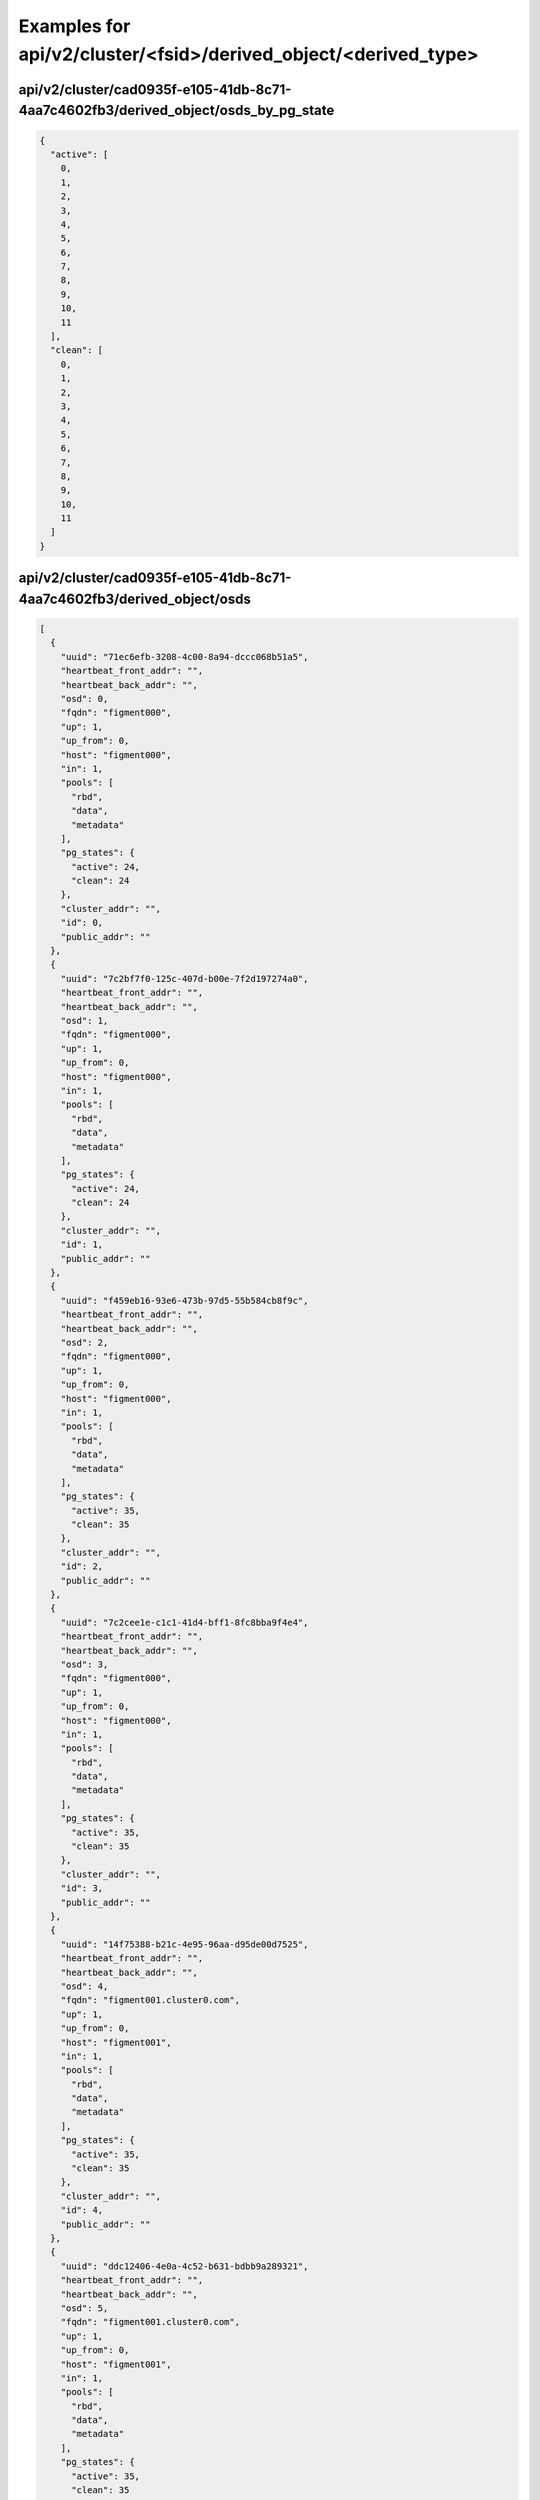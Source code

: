 Examples for api/v2/cluster/<fsid>/derived_object/<derived_type>
================================================================

api/v2/cluster/cad0935f-e105-41db-8c71-4aa7c4602fb3/derived_object/osds_by_pg_state
-----------------------------------------------------------------------------------

.. code-block:: json

   {
     "active": [
       0, 
       1, 
       2, 
       3, 
       4, 
       5, 
       6, 
       7, 
       8, 
       9, 
       10, 
       11
     ], 
     "clean": [
       0, 
       1, 
       2, 
       3, 
       4, 
       5, 
       6, 
       7, 
       8, 
       9, 
       10, 
       11
     ]
   }

api/v2/cluster/cad0935f-e105-41db-8c71-4aa7c4602fb3/derived_object/osds
-----------------------------------------------------------------------

.. code-block:: json

   [
     {
       "uuid": "71ec6efb-3208-4c00-8a94-dccc068b51a5", 
       "heartbeat_front_addr": "", 
       "heartbeat_back_addr": "", 
       "osd": 0, 
       "fqdn": "figment000", 
       "up": 1, 
       "up_from": 0, 
       "host": "figment000", 
       "in": 1, 
       "pools": [
         "rbd", 
         "data", 
         "metadata"
       ], 
       "pg_states": {
         "active": 24, 
         "clean": 24
       }, 
       "cluster_addr": "", 
       "id": 0, 
       "public_addr": ""
     }, 
     {
       "uuid": "7c2bf7f0-125c-407d-b00e-7f2d197274a0", 
       "heartbeat_front_addr": "", 
       "heartbeat_back_addr": "", 
       "osd": 1, 
       "fqdn": "figment000", 
       "up": 1, 
       "up_from": 0, 
       "host": "figment000", 
       "in": 1, 
       "pools": [
         "rbd", 
         "data", 
         "metadata"
       ], 
       "pg_states": {
         "active": 24, 
         "clean": 24
       }, 
       "cluster_addr": "", 
       "id": 1, 
       "public_addr": ""
     }, 
     {
       "uuid": "f459eb16-93e6-473b-97d5-55b584cb8f9c", 
       "heartbeat_front_addr": "", 
       "heartbeat_back_addr": "", 
       "osd": 2, 
       "fqdn": "figment000", 
       "up": 1, 
       "up_from": 0, 
       "host": "figment000", 
       "in": 1, 
       "pools": [
         "rbd", 
         "data", 
         "metadata"
       ], 
       "pg_states": {
         "active": 35, 
         "clean": 35
       }, 
       "cluster_addr": "", 
       "id": 2, 
       "public_addr": ""
     }, 
     {
       "uuid": "7c2cee1e-c1c1-41d4-bff1-8fc8bba9f4e4", 
       "heartbeat_front_addr": "", 
       "heartbeat_back_addr": "", 
       "osd": 3, 
       "fqdn": "figment000", 
       "up": 1, 
       "up_from": 0, 
       "host": "figment000", 
       "in": 1, 
       "pools": [
         "rbd", 
         "data", 
         "metadata"
       ], 
       "pg_states": {
         "active": 35, 
         "clean": 35
       }, 
       "cluster_addr": "", 
       "id": 3, 
       "public_addr": ""
     }, 
     {
       "uuid": "14f75388-b21c-4e95-96aa-d95de00d7525", 
       "heartbeat_front_addr": "", 
       "heartbeat_back_addr": "", 
       "osd": 4, 
       "fqdn": "figment001.cluster0.com", 
       "up": 1, 
       "up_from": 0, 
       "host": "figment001", 
       "in": 1, 
       "pools": [
         "rbd", 
         "data", 
         "metadata"
       ], 
       "pg_states": {
         "active": 35, 
         "clean": 35
       }, 
       "cluster_addr": "", 
       "id": 4, 
       "public_addr": ""
     }, 
     {
       "uuid": "ddc12406-4e0a-4c52-b631-bdbb9a289321", 
       "heartbeat_front_addr": "", 
       "heartbeat_back_addr": "", 
       "osd": 5, 
       "fqdn": "figment001.cluster0.com", 
       "up": 1, 
       "up_from": 0, 
       "host": "figment001", 
       "in": 1, 
       "pools": [
         "rbd", 
         "data", 
         "metadata"
       ], 
       "pg_states": {
         "active": 35, 
         "clean": 35
       }, 
       "cluster_addr": "", 
       "id": 5, 
       "public_addr": ""
     }, 
     {
       "uuid": "5a7082be-e52a-406e-a718-d3a347ff8c7b", 
       "heartbeat_front_addr": "", 
       "heartbeat_back_addr": "", 
       "osd": 6, 
       "fqdn": "figment001.cluster0.com", 
       "up": 1, 
       "up_from": 0, 
       "host": "figment001", 
       "in": 1, 
       "pools": [
         "rbd", 
         "data", 
         "metadata"
       ], 
       "pg_states": {
         "active": 33, 
         "clean": 33
       }, 
       "cluster_addr": "", 
       "id": 6, 
       "public_addr": ""
     }, 
     {
       "uuid": "e6aea034-934b-4e4d-900c-a5d2e6f89214", 
       "heartbeat_front_addr": "", 
       "heartbeat_back_addr": "", 
       "osd": 7, 
       "fqdn": "figment001.cluster0.com", 
       "up": 1, 
       "up_from": 0, 
       "host": "figment001", 
       "in": 1, 
       "pools": [
         "rbd", 
         "data", 
         "metadata"
       ], 
       "pg_states": {
         "active": 33, 
         "clean": 33
       }, 
       "cluster_addr": "", 
       "id": 7, 
       "public_addr": ""
     }, 
     {
       "uuid": "93d86b22-8e99-41e5-92a5-f85d983c2918", 
       "heartbeat_front_addr": "", 
       "heartbeat_back_addr": "", 
       "osd": 8, 
       "fqdn": "figment002.cluster0.com", 
       "up": 1, 
       "up_from": 0, 
       "host": "figment002", 
       "in": 1, 
       "pools": [
         "rbd", 
         "data", 
         "metadata"
       ], 
       "pg_states": {
         "active": 37, 
         "clean": 37
       }, 
       "cluster_addr": "", 
       "id": 8, 
       "public_addr": ""
     }, 
     {
       "uuid": "46df62ad-6fda-4a07-b4a7-80310468e1b1", 
       "heartbeat_front_addr": "", 
       "heartbeat_back_addr": "", 
       "osd": 9, 
       "fqdn": "figment002.cluster0.com", 
       "up": 1, 
       "up_from": 0, 
       "host": "figment002", 
       "in": 1, 
       "pools": [
         "rbd", 
         "data", 
         "metadata"
       ], 
       "pg_states": {
         "active": 37, 
         "clean": 37
       }, 
       "cluster_addr": "", 
       "id": 9, 
       "public_addr": ""
     }, 
     {
       "uuid": "2d7eb7b5-91d3-40aa-8068-67417ee93542", 
       "heartbeat_front_addr": "", 
       "heartbeat_back_addr": "", 
       "osd": 10, 
       "fqdn": "figment002.cluster0.com", 
       "up": 1, 
       "up_from": 0, 
       "host": "figment002", 
       "in": 1, 
       "pools": [
         "rbd", 
         "data", 
         "metadata"
       ], 
       "pg_states": {
         "active": 28, 
         "clean": 28
       }, 
       "cluster_addr": "", 
       "id": 10, 
       "public_addr": ""
     }, 
     {
       "uuid": "22599ab7-505b-4ae2-8da0-2b1bfdb8ca8b", 
       "heartbeat_front_addr": "", 
       "heartbeat_back_addr": "", 
       "osd": 11, 
       "fqdn": "figment002.cluster0.com", 
       "up": 1, 
       "up_from": 0, 
       "host": "figment002", 
       "in": 1, 
       "pools": [
         "rbd", 
         "data", 
         "metadata"
       ], 
       "pg_states": {
         "active": 28, 
         "clean": 28
       }, 
       "cluster_addr": "", 
       "id": 11, 
       "public_addr": ""
     }
   ]

api/v2/cluster/cad0935f-e105-41db-8c71-4aa7c4602fb3/derived_object/pgs
----------------------------------------------------------------------

.. code-block:: json

   [
     {
       "acting": [
         2, 
         3
       ], 
       "pgid": "0.0", 
       "up": [
         2, 
         3
       ], 
       "state": [
         "active", 
         "clean"
       ]
     }, 
     {
       "acting": [
         9, 
         8
       ], 
       "pgid": "0.1", 
       "up": [
         9, 
         8
       ], 
       "state": [
         "active", 
         "clean"
       ]
     }, 
     {
       "acting": [
         8, 
         9
       ], 
       "pgid": "0.2", 
       "up": [
         8, 
         9
       ], 
       "state": [
         "active", 
         "clean"
       ]
     }, 
     {
       "acting": [
         3, 
         2
       ], 
       "pgid": "0.3", 
       "up": [
         3, 
         2
       ], 
       "state": [
         "active", 
         "clean"
       ]
     }, 
     {
       "acting": [
         6, 
         7
       ], 
       "pgid": "0.4", 
       "up": [
         6, 
         7
       ], 
       "state": [
         "active", 
         "clean"
       ]
     }, 
     {
       "acting": [
         5, 
         4
       ], 
       "pgid": "0.5", 
       "up": [
         5, 
         4
       ], 
       "state": [
         "active", 
         "clean"
       ]
     }, 
     {
       "acting": [
         8, 
         9
       ], 
       "pgid": "0.6", 
       "up": [
         8, 
         9
       ], 
       "state": [
         "active", 
         "clean"
       ]
     }, 
     {
       "acting": [
         3, 
         2
       ], 
       "pgid": "0.7", 
       "up": [
         3, 
         2
       ], 
       "state": [
         "active", 
         "clean"
       ]
     }, 
     {
       "acting": [
         2, 
         3
       ], 
       "pgid": "0.8", 
       "up": [
         2, 
         3
       ], 
       "state": [
         "active", 
         "clean"
       ]
     }, 
     {
       "acting": [
         5, 
         4
       ], 
       "pgid": "0.9", 
       "up": [
         5, 
         4
       ], 
       "state": [
         "active", 
         "clean"
       ]
     }, 
     {
       "acting": [
         2, 
         3
       ], 
       "pgid": "0.10", 
       "up": [
         2, 
         3
       ], 
       "state": [
         "active", 
         "clean"
       ]
     }, 
     {
       "acting": [
         9, 
         8
       ], 
       "pgid": "0.11", 
       "up": [
         9, 
         8
       ], 
       "state": [
         "active", 
         "clean"
       ]
     }, 
     {
       "acting": [
         4, 
         5
       ], 
       "pgid": "0.12", 
       "up": [
         4, 
         5
       ], 
       "state": [
         "active", 
         "clean"
       ]
     }, 
     {
       "acting": [
         3, 
         2
       ], 
       "pgid": "0.13", 
       "up": [
         3, 
         2
       ], 
       "state": [
         "active", 
         "clean"
       ]
     }, 
     {
       "acting": [
         10, 
         11
       ], 
       "pgid": "0.14", 
       "up": [
         10, 
         11
       ], 
       "state": [
         "active", 
         "clean"
       ]
     }, 
     {
       "acting": [
         5, 
         4
       ], 
       "pgid": "0.15", 
       "up": [
         5, 
         4
       ], 
       "state": [
         "active", 
         "clean"
       ]
     }, 
     {
       "acting": [
         0, 
         1
       ], 
       "pgid": "0.16", 
       "up": [
         0, 
         1
       ], 
       "state": [
         "active", 
         "clean"
       ]
     }, 
     {
       "acting": [
         3, 
         2
       ], 
       "pgid": "0.17", 
       "up": [
         3, 
         2
       ], 
       "state": [
         "active", 
         "clean"
       ]
     }, 
     {
       "acting": [
         10, 
         11
       ], 
       "pgid": "0.18", 
       "up": [
         10, 
         11
       ], 
       "state": [
         "active", 
         "clean"
       ]
     }, 
     {
       "acting": [
         5, 
         4
       ], 
       "pgid": "0.19", 
       "up": [
         5, 
         4
       ], 
       "state": [
         "active", 
         "clean"
       ]
     }, 
     {
       "acting": [
         9, 
         8
       ], 
       "pgid": "0.20", 
       "up": [
         9, 
         8
       ], 
       "state": [
         "active", 
         "clean"
       ]
     }, 
     {
       "acting": [
         2, 
         3
       ], 
       "pgid": "0.21", 
       "up": [
         2, 
         3
       ], 
       "state": [
         "active", 
         "clean"
       ]
     }, 
     {
       "acting": [
         3, 
         2
       ], 
       "pgid": "0.22", 
       "up": [
         3, 
         2
       ], 
       "state": [
         "active", 
         "clean"
       ]
     }, 
     {
       "acting": [
         4, 
         5
       ], 
       "pgid": "0.23", 
       "up": [
         4, 
         5
       ], 
       "state": [
         "active", 
         "clean"
       ]
     }, 
     {
       "acting": [
         5, 
         4
       ], 
       "pgid": "0.24", 
       "up": [
         5, 
         4
       ], 
       "state": [
         "active", 
         "clean"
       ]
     }, 
     {
       "acting": [
         10, 
         11
       ], 
       "pgid": "0.25", 
       "up": [
         10, 
         11
       ], 
       "state": [
         "active", 
         "clean"
       ]
     }, 
     {
       "acting": [
         3, 
         2
       ], 
       "pgid": "0.26", 
       "up": [
         3, 
         2
       ], 
       "state": [
         "active", 
         "clean"
       ]
     }, 
     {
       "acting": [
         0, 
         1
       ], 
       "pgid": "0.27", 
       "up": [
         0, 
         1
       ], 
       "state": [
         "active", 
         "clean"
       ]
     }, 
     {
       "acting": [
         9, 
         8
       ], 
       "pgid": "0.28", 
       "up": [
         9, 
         8
       ], 
       "state": [
         "active", 
         "clean"
       ]
     }, 
     {
       "acting": [
         2, 
         3
       ], 
       "pgid": "0.29", 
       "up": [
         2, 
         3
       ], 
       "state": [
         "active", 
         "clean"
       ]
     }, 
     {
       "acting": [
         8, 
         9
       ], 
       "pgid": "0.30", 
       "up": [
         8, 
         9
       ], 
       "state": [
         "active", 
         "clean"
       ]
     }, 
     {
       "acting": [
         7, 
         6
       ], 
       "pgid": "0.31", 
       "up": [
         7, 
         6
       ], 
       "state": [
         "active", 
         "clean"
       ]
     }, 
     {
       "acting": [
         6, 
         7
       ], 
       "pgid": "0.32", 
       "up": [
         6, 
         7
       ], 
       "state": [
         "active", 
         "clean"
       ]
     }, 
     {
       "acting": [
         1, 
         0
       ], 
       "pgid": "0.33", 
       "up": [
         1, 
         0
       ], 
       "state": [
         "active", 
         "clean"
       ]
     }, 
     {
       "acting": [
         4, 
         5
       ], 
       "pgid": "0.34", 
       "up": [
         4, 
         5
       ], 
       "state": [
         "active", 
         "clean"
       ]
     }, 
     {
       "acting": [
         7, 
         6
       ], 
       "pgid": "0.35", 
       "up": [
         7, 
         6
       ], 
       "state": [
         "active", 
         "clean"
       ]
     }, 
     {
       "acting": [
         2, 
         3
       ], 
       "pgid": "0.36", 
       "up": [
         2, 
         3
       ], 
       "state": [
         "active", 
         "clean"
       ]
     }, 
     {
       "acting": [
         9, 
         8
       ], 
       "pgid": "0.37", 
       "up": [
         9, 
         8
       ], 
       "state": [
         "active", 
         "clean"
       ]
     }, 
     {
       "acting": [
         8, 
         9
       ], 
       "pgid": "0.38", 
       "up": [
         8, 
         9
       ], 
       "state": [
         "active", 
         "clean"
       ]
     }, 
     {
       "acting": [
         7, 
         6
       ], 
       "pgid": "0.39", 
       "up": [
         7, 
         6
       ], 
       "state": [
         "active", 
         "clean"
       ]
     }, 
     {
       "acting": [
         11, 
         10
       ], 
       "pgid": "0.40", 
       "up": [
         11, 
         10
       ], 
       "state": [
         "active", 
         "clean"
       ]
     }, 
     {
       "acting": [
         4, 
         5
       ], 
       "pgid": "0.41", 
       "up": [
         4, 
         5
       ], 
       "state": [
         "active", 
         "clean"
       ]
     }, 
     {
       "acting": [
         5, 
         4
       ], 
       "pgid": "0.42", 
       "up": [
         5, 
         4
       ], 
       "state": [
         "active", 
         "clean"
       ]
     }, 
     {
       "acting": [
         10, 
         11
       ], 
       "pgid": "0.43", 
       "up": [
         10, 
         11
       ], 
       "state": [
         "active", 
         "clean"
       ]
     }, 
     {
       "acting": [
         3, 
         2
       ], 
       "pgid": "0.44", 
       "up": [
         3, 
         2
       ], 
       "state": [
         "active", 
         "clean"
       ]
     }, 
     {
       "acting": [
         0, 
         1
       ], 
       "pgid": "0.45", 
       "up": [
         0, 
         1
       ], 
       "state": [
         "active", 
         "clean"
       ]
     }, 
     {
       "acting": [
         5, 
         4
       ], 
       "pgid": "0.46", 
       "up": [
         5, 
         4
       ], 
       "state": [
         "active", 
         "clean"
       ]
     }, 
     {
       "acting": [
         10, 
         11
       ], 
       "pgid": "0.47", 
       "up": [
         10, 
         11
       ], 
       "state": [
         "active", 
         "clean"
       ]
     }, 
     {
       "acting": [
         3, 
         2
       ], 
       "pgid": "0.48", 
       "up": [
         3, 
         2
       ], 
       "state": [
         "active", 
         "clean"
       ]
     }, 
     {
       "acting": [
         4, 
         5
       ], 
       "pgid": "0.49", 
       "up": [
         4, 
         5
       ], 
       "state": [
         "active", 
         "clean"
       ]
     }, 
     {
       "acting": [
         2, 
         3
       ], 
       "pgid": "0.50", 
       "up": [
         2, 
         3
       ], 
       "state": [
         "active", 
         "clean"
       ]
     }, 
     {
       "acting": [
         9, 
         8
       ], 
       "pgid": "0.51", 
       "up": [
         9, 
         8
       ], 
       "state": [
         "active", 
         "clean"
       ]
     }, 
     {
       "acting": [
         4, 
         5
       ], 
       "pgid": "0.52", 
       "up": [
         4, 
         5
       ], 
       "state": [
         "active", 
         "clean"
       ]
     }, 
     {
       "acting": [
         7, 
         6
       ], 
       "pgid": "0.53", 
       "up": [
         7, 
         6
       ], 
       "state": [
         "active", 
         "clean"
       ]
     }, 
     {
       "acting": [
         2, 
         3
       ], 
       "pgid": "0.54", 
       "up": [
         2, 
         3
       ], 
       "state": [
         "active", 
         "clean"
       ]
     }, 
     {
       "acting": [
         9, 
         8
       ], 
       "pgid": "0.55", 
       "up": [
         9, 
         8
       ], 
       "state": [
         "active", 
         "clean"
       ]
     }, 
     {
       "acting": [
         8, 
         9
       ], 
       "pgid": "0.56", 
       "up": [
         8, 
         9
       ], 
       "state": [
         "active", 
         "clean"
       ]
     }, 
     {
       "acting": [
         3, 
         2
       ], 
       "pgid": "0.57", 
       "up": [
         3, 
         2
       ], 
       "state": [
         "active", 
         "clean"
       ]
     }, 
     {
       "acting": [
         2, 
         3
       ], 
       "pgid": "0.58", 
       "up": [
         2, 
         3
       ], 
       "state": [
         "active", 
         "clean"
       ]
     }, 
     {
       "acting": [
         9, 
         8
       ], 
       "pgid": "0.59", 
       "up": [
         9, 
         8
       ], 
       "state": [
         "active", 
         "clean"
       ]
     }, 
     {
       "acting": [
         9, 
         8
       ], 
       "pgid": "0.60", 
       "up": [
         9, 
         8
       ], 
       "state": [
         "active", 
         "clean"
       ]
     }, 
     {
       "acting": [
         2, 
         3
       ], 
       "pgid": "0.61", 
       "up": [
         2, 
         3
       ], 
       "state": [
         "active", 
         "clean"
       ]
     }, 
     {
       "acting": [
         7, 
         6
       ], 
       "pgid": "0.62", 
       "up": [
         7, 
         6
       ], 
       "state": [
         "active", 
         "clean"
       ]
     }, 
     {
       "acting": [
         4, 
         5
       ], 
       "pgid": "0.63", 
       "up": [
         4, 
         5
       ], 
       "state": [
         "active", 
         "clean"
       ]
     }, 
     {
       "acting": [
         9, 
         8
       ], 
       "pgid": "1.0", 
       "up": [
         9, 
         8
       ], 
       "state": [
         "active", 
         "clean"
       ]
     }, 
     {
       "acting": [
         10, 
         11
       ], 
       "pgid": "1.1", 
       "up": [
         10, 
         11
       ], 
       "state": [
         "active", 
         "clean"
       ]
     }, 
     {
       "acting": [
         3, 
         2
       ], 
       "pgid": "1.2", 
       "up": [
         3, 
         2
       ], 
       "state": [
         "active", 
         "clean"
       ]
     }, 
     {
       "acting": [
         8, 
         9
       ], 
       "pgid": "1.3", 
       "up": [
         8, 
         9
       ], 
       "state": [
         "active", 
         "clean"
       ]
     }, 
     {
       "acting": [
         9, 
         8
       ], 
       "pgid": "1.4", 
       "up": [
         9, 
         8
       ], 
       "state": [
         "active", 
         "clean"
       ]
     }, 
     {
       "acting": [
         6, 
         7
       ], 
       "pgid": "1.5", 
       "up": [
         6, 
         7
       ], 
       "state": [
         "active", 
         "clean"
       ]
     }, 
     {
       "acting": [
         7, 
         6
       ], 
       "pgid": "1.6", 
       "up": [
         7, 
         6
       ], 
       "state": [
         "active", 
         "clean"
       ]
     }, 
     {
       "acting": [
         0, 
         1
       ], 
       "pgid": "1.7", 
       "up": [
         0, 
         1
       ], 
       "state": [
         "active", 
         "clean"
       ]
     }, 
     {
       "acting": [
         9, 
         8
       ], 
       "pgid": "1.8", 
       "up": [
         9, 
         8
       ], 
       "state": [
         "active", 
         "clean"
       ]
     }, 
     {
       "acting": [
         10, 
         11
       ], 
       "pgid": "1.9", 
       "up": [
         10, 
         11
       ], 
       "state": [
         "active", 
         "clean"
       ]
     }, 
     {
       "acting": [
         7, 
         6
       ], 
       "pgid": "1.10", 
       "up": [
         7, 
         6
       ], 
       "state": [
         "active", 
         "clean"
       ]
     }, 
     {
       "acting": [
         8, 
         9
       ], 
       "pgid": "1.11", 
       "up": [
         8, 
         9
       ], 
       "state": [
         "active", 
         "clean"
       ]
     }, 
     {
       "acting": [
         1, 
         0
       ], 
       "pgid": "1.12", 
       "up": [
         1, 
         0
       ], 
       "state": [
         "active", 
         "clean"
       ]
     }, 
     {
       "acting": [
         6, 
         7
       ], 
       "pgid": "1.13", 
       "up": [
         6, 
         7
       ], 
       "state": [
         "active", 
         "clean"
       ]
     }, 
     {
       "acting": [
         11, 
         10
       ], 
       "pgid": "1.14", 
       "up": [
         11, 
         10
       ], 
       "state": [
         "active", 
         "clean"
       ]
     }, 
     {
       "acting": [
         8, 
         9
       ], 
       "pgid": "1.15", 
       "up": [
         8, 
         9
       ], 
       "state": [
         "active", 
         "clean"
       ]
     }, 
     {
       "acting": [
         9, 
         8
       ], 
       "pgid": "1.16", 
       "up": [
         9, 
         8
       ], 
       "state": [
         "active", 
         "clean"
       ]
     }, 
     {
       "acting": [
         2, 
         3
       ], 
       "pgid": "1.17", 
       "up": [
         2, 
         3
       ], 
       "state": [
         "active", 
         "clean"
       ]
     }, 
     {
       "acting": [
         7, 
         6
       ], 
       "pgid": "1.18", 
       "up": [
         7, 
         6
       ], 
       "state": [
         "active", 
         "clean"
       ]
     }, 
     {
       "acting": [
         8, 
         9
       ], 
       "pgid": "1.19", 
       "up": [
         8, 
         9
       ], 
       "state": [
         "active", 
         "clean"
       ]
     }, 
     {
       "acting": [
         4, 
         5
       ], 
       "pgid": "1.20", 
       "up": [
         4, 
         5
       ], 
       "state": [
         "active", 
         "clean"
       ]
     }, 
     {
       "acting": [
         7, 
         6
       ], 
       "pgid": "1.21", 
       "up": [
         7, 
         6
       ], 
       "state": [
         "active", 
         "clean"
       ]
     }, 
     {
       "acting": [
         2, 
         3
       ], 
       "pgid": "1.22", 
       "up": [
         2, 
         3
       ], 
       "state": [
         "active", 
         "clean"
       ]
     }, 
     {
       "acting": [
         9, 
         8
       ], 
       "pgid": "1.23", 
       "up": [
         9, 
         8
       ], 
       "state": [
         "active", 
         "clean"
       ]
     }, 
     {
       "acting": [
         8, 
         9
       ], 
       "pgid": "1.24", 
       "up": [
         8, 
         9
       ], 
       "state": [
         "active", 
         "clean"
       ]
     }, 
     {
       "acting": [
         3, 
         2
       ], 
       "pgid": "1.25", 
       "up": [
         3, 
         2
       ], 
       "state": [
         "active", 
         "clean"
       ]
     }, 
     {
       "acting": [
         2, 
         3
       ], 
       "pgid": "1.26", 
       "up": [
         2, 
         3
       ], 
       "state": [
         "active", 
         "clean"
       ]
     }, 
     {
       "acting": [
         9, 
         8
       ], 
       "pgid": "1.27", 
       "up": [
         9, 
         8
       ], 
       "state": [
         "active", 
         "clean"
       ]
     }, 
     {
       "acting": [
         4, 
         5
       ], 
       "pgid": "1.28", 
       "up": [
         4, 
         5
       ], 
       "state": [
         "active", 
         "clean"
       ]
     }, 
     {
       "acting": [
         7, 
         6
       ], 
       "pgid": "1.29", 
       "up": [
         7, 
         6
       ], 
       "state": [
         "active", 
         "clean"
       ]
     }, 
     {
       "acting": [
         5, 
         4
       ], 
       "pgid": "1.30", 
       "up": [
         5, 
         4
       ], 
       "state": [
         "active", 
         "clean"
       ]
     }, 
     {
       "acting": [
         10, 
         11
       ], 
       "pgid": "1.31", 
       "up": [
         10, 
         11
       ], 
       "state": [
         "active", 
         "clean"
       ]
     }, 
     {
       "acting": [
         3, 
         2
       ], 
       "pgid": "1.32", 
       "up": [
         3, 
         2
       ], 
       "state": [
         "active", 
         "clean"
       ]
     }, 
     {
       "acting": [
         0, 
         1
       ], 
       "pgid": "1.33", 
       "up": [
         0, 
         1
       ], 
       "state": [
         "active", 
         "clean"
       ]
     }, 
     {
       "acting": [
         5, 
         4
       ], 
       "pgid": "1.34", 
       "up": [
         5, 
         4
       ], 
       "state": [
         "active", 
         "clean"
       ]
     }, 
     {
       "acting": [
         10, 
         11
       ], 
       "pgid": "1.35", 
       "up": [
         10, 
         11
       ], 
       "state": [
         "active", 
         "clean"
       ]
     }, 
     {
       "acting": [
         11, 
         10
       ], 
       "pgid": "1.36", 
       "up": [
         11, 
         10
       ], 
       "state": [
         "active", 
         "clean"
       ]
     }, 
     {
       "acting": [
         4, 
         5
       ], 
       "pgid": "1.37", 
       "up": [
         4, 
         5
       ], 
       "state": [
         "active", 
         "clean"
       ]
     }, 
     {
       "acting": [
         1, 
         0
       ], 
       "pgid": "1.38", 
       "up": [
         1, 
         0
       ], 
       "state": [
         "active", 
         "clean"
       ]
     }, 
     {
       "acting": [
         6, 
         7
       ], 
       "pgid": "1.39", 
       "up": [
         6, 
         7
       ], 
       "state": [
         "active", 
         "clean"
       ]
     }, 
     {
       "acting": [
         6, 
         7
       ], 
       "pgid": "1.40", 
       "up": [
         6, 
         7
       ], 
       "state": [
         "active", 
         "clean"
       ]
     }, 
     {
       "acting": [
         1, 
         0
       ], 
       "pgid": "1.41", 
       "up": [
         1, 
         0
       ], 
       "state": [
         "active", 
         "clean"
       ]
     }, 
     {
       "acting": [
         0, 
         1
       ], 
       "pgid": "1.42", 
       "up": [
         0, 
         1
       ], 
       "state": [
         "active", 
         "clean"
       ]
     }, 
     {
       "acting": [
         7, 
         6
       ], 
       "pgid": "1.43", 
       "up": [
         7, 
         6
       ], 
       "state": [
         "active", 
         "clean"
       ]
     }, 
     {
       "acting": [
         6, 
         7
       ], 
       "pgid": "1.44", 
       "up": [
         6, 
         7
       ], 
       "state": [
         "active", 
         "clean"
       ]
     }, 
     {
       "acting": [
         1, 
         0
       ], 
       "pgid": "1.45", 
       "up": [
         1, 
         0
       ], 
       "state": [
         "active", 
         "clean"
       ]
     }, 
     {
       "acting": [
         8, 
         9
       ], 
       "pgid": "1.46", 
       "up": [
         8, 
         9
       ], 
       "state": [
         "active", 
         "clean"
       ]
     }, 
     {
       "acting": [
         11, 
         10
       ], 
       "pgid": "1.47", 
       "up": [
         11, 
         10
       ], 
       "state": [
         "active", 
         "clean"
       ]
     }, 
     {
       "acting": [
         6, 
         7
       ], 
       "pgid": "1.48", 
       "up": [
         6, 
         7
       ], 
       "state": [
         "active", 
         "clean"
       ]
     }, 
     {
       "acting": [
         1, 
         0
       ], 
       "pgid": "1.49", 
       "up": [
         1, 
         0
       ], 
       "state": [
         "active", 
         "clean"
       ]
     }, 
     {
       "acting": [
         7, 
         6
       ], 
       "pgid": "1.50", 
       "up": [
         7, 
         6
       ], 
       "state": [
         "active", 
         "clean"
       ]
     }, 
     {
       "acting": [
         4, 
         5
       ], 
       "pgid": "1.51", 
       "up": [
         4, 
         5
       ], 
       "state": [
         "active", 
         "clean"
       ]
     }, 
     {
       "acting": [
         5, 
         4
       ], 
       "pgid": "1.52", 
       "up": [
         5, 
         4
       ], 
       "state": [
         "active", 
         "clean"
       ]
     }, 
     {
       "acting": [
         10, 
         11
       ], 
       "pgid": "1.53", 
       "up": [
         10, 
         11
       ], 
       "state": [
         "active", 
         "clean"
       ]
     }, 
     {
       "acting": [
         3, 
         2
       ], 
       "pgid": "1.54", 
       "up": [
         3, 
         2
       ], 
       "state": [
         "active", 
         "clean"
       ]
     }, 
     {
       "acting": [
         4, 
         5
       ], 
       "pgid": "1.55", 
       "up": [
         4, 
         5
       ], 
       "state": [
         "active", 
         "clean"
       ]
     }, 
     {
       "acting": [
         9, 
         8
       ], 
       "pgid": "1.56", 
       "up": [
         9, 
         8
       ], 
       "state": [
         "active", 
         "clean"
       ]
     }, 
     {
       "acting": [
         2, 
         3
       ], 
       "pgid": "1.57", 
       "up": [
         2, 
         3
       ], 
       "state": [
         "active", 
         "clean"
       ]
     }, 
     {
       "acting": [
         7, 
         6
       ], 
       "pgid": "1.58", 
       "up": [
         7, 
         6
       ], 
       "state": [
         "active", 
         "clean"
       ]
     }, 
     {
       "acting": [
         4, 
         5
       ], 
       "pgid": "1.59", 
       "up": [
         4, 
         5
       ], 
       "state": [
         "active", 
         "clean"
       ]
     }, 
     {
       "acting": [
         0, 
         1
       ], 
       "pgid": "1.60", 
       "up": [
         0, 
         1
       ], 
       "state": [
         "active", 
         "clean"
       ]
     }, 
     {
       "acting": [
         11, 
         10
       ], 
       "pgid": "1.61", 
       "up": [
         11, 
         10
       ], 
       "state": [
         "active", 
         "clean"
       ]
     }, 
     {
       "acting": [
         10, 
         11
       ], 
       "pgid": "1.62", 
       "up": [
         10, 
         11
       ], 
       "state": [
         "active", 
         "clean"
       ]
     }, 
     {
       "acting": [
         5, 
         4
       ], 
       "pgid": "1.63", 
       "up": [
         5, 
         4
       ], 
       "state": [
         "active", 
         "clean"
       ]
     }, 
     {
       "acting": [
         0, 
         1
       ], 
       "pgid": "2.0", 
       "up": [
         0, 
         1
       ], 
       "state": [
         "active", 
         "clean"
       ]
     }, 
     {
       "acting": [
         7, 
         6
       ], 
       "pgid": "2.1", 
       "up": [
         7, 
         6
       ], 
       "state": [
         "active", 
         "clean"
       ]
     }, 
     {
       "acting": [
         6, 
         7
       ], 
       "pgid": "2.2", 
       "up": [
         6, 
         7
       ], 
       "state": [
         "active", 
         "clean"
       ]
     }, 
     {
       "acting": [
         1, 
         0
       ], 
       "pgid": "2.3", 
       "up": [
         1, 
         0
       ], 
       "state": [
         "active", 
         "clean"
       ]
     }, 
     {
       "acting": [
         0, 
         1
       ], 
       "pgid": "2.4", 
       "up": [
         0, 
         1
       ], 
       "state": [
         "active", 
         "clean"
       ]
     }, 
     {
       "acting": [
         7, 
         6
       ], 
       "pgid": "2.5", 
       "up": [
         7, 
         6
       ], 
       "state": [
         "active", 
         "clean"
       ]
     }, 
     {
       "acting": [
         10, 
         11
       ], 
       "pgid": "2.6", 
       "up": [
         10, 
         11
       ], 
       "state": [
         "active", 
         "clean"
       ]
     }, 
     {
       "acting": [
         9, 
         8
       ], 
       "pgid": "2.7", 
       "up": [
         9, 
         8
       ], 
       "state": [
         "active", 
         "clean"
       ]
     }, 
     {
       "acting": [
         4, 
         5
       ], 
       "pgid": "2.8", 
       "up": [
         4, 
         5
       ], 
       "state": [
         "active", 
         "clean"
       ]
     }, 
     {
       "acting": [
         11, 
         10
       ], 
       "pgid": "2.9", 
       "up": [
         11, 
         10
       ], 
       "state": [
         "active", 
         "clean"
       ]
     }, 
     {
       "acting": [
         8, 
         9
       ], 
       "pgid": "2.10", 
       "up": [
         8, 
         9
       ], 
       "state": [
         "active", 
         "clean"
       ]
     }, 
     {
       "acting": [
         3, 
         2
       ], 
       "pgid": "2.11", 
       "up": [
         3, 
         2
       ], 
       "state": [
         "active", 
         "clean"
       ]
     }, 
     {
       "acting": [
         2, 
         3
       ], 
       "pgid": "2.12", 
       "up": [
         2, 
         3
       ], 
       "state": [
         "active", 
         "clean"
       ]
     }, 
     {
       "acting": [
         9, 
         8
       ], 
       "pgid": "2.13", 
       "up": [
         9, 
         8
       ], 
       "state": [
         "active", 
         "clean"
       ]
     }, 
     {
       "acting": [
         4, 
         5
       ], 
       "pgid": "2.14", 
       "up": [
         4, 
         5
       ], 
       "state": [
         "active", 
         "clean"
       ]
     }, 
     {
       "acting": [
         7, 
         6
       ], 
       "pgid": "2.15", 
       "up": [
         7, 
         6
       ], 
       "state": [
         "active", 
         "clean"
       ]
     }, 
     {
       "acting": [
         2, 
         3
       ], 
       "pgid": "2.16", 
       "up": [
         2, 
         3
       ], 
       "state": [
         "active", 
         "clean"
       ]
     }, 
     {
       "acting": [
         9, 
         8
       ], 
       "pgid": "2.17", 
       "up": [
         9, 
         8
       ], 
       "state": [
         "active", 
         "clean"
       ]
     }, 
     {
       "acting": [
         4, 
         5
       ], 
       "pgid": "2.18", 
       "up": [
         4, 
         5
       ], 
       "state": [
         "active", 
         "clean"
       ]
     }, 
     {
       "acting": [
         3, 
         2
       ], 
       "pgid": "2.19", 
       "up": [
         3, 
         2
       ], 
       "state": [
         "active", 
         "clean"
       ]
     }, 
     {
       "acting": [
         11, 
         10
       ], 
       "pgid": "2.20", 
       "up": [
         11, 
         10
       ], 
       "state": [
         "active", 
         "clean"
       ]
     }, 
     {
       "acting": [
         8, 
         9
       ], 
       "pgid": "2.21", 
       "up": [
         8, 
         9
       ], 
       "state": [
         "active", 
         "clean"
       ]
     }, 
     {
       "acting": [
         1, 
         0
       ], 
       "pgid": "2.22", 
       "up": [
         1, 
         0
       ], 
       "state": [
         "active", 
         "clean"
       ]
     }, 
     {
       "acting": [
         6, 
         7
       ], 
       "pgid": "2.23", 
       "up": [
         6, 
         7
       ], 
       "state": [
         "active", 
         "clean"
       ]
     }, 
     {
       "acting": [
         7, 
         6
       ], 
       "pgid": "2.24", 
       "up": [
         7, 
         6
       ], 
       "state": [
         "active", 
         "clean"
       ]
     }, 
     {
       "acting": [
         0, 
         1
       ], 
       "pgid": "2.25", 
       "up": [
         0, 
         1
       ], 
       "state": [
         "active", 
         "clean"
       ]
     }, 
     {
       "acting": [
         1, 
         0
       ], 
       "pgid": "2.26", 
       "up": [
         1, 
         0
       ], 
       "state": [
         "active", 
         "clean"
       ]
     }, 
     {
       "acting": [
         6, 
         7
       ], 
       "pgid": "2.27", 
       "up": [
         6, 
         7
       ], 
       "state": [
         "active", 
         "clean"
       ]
     }, 
     {
       "acting": [
         11, 
         10
       ], 
       "pgid": "2.28", 
       "up": [
         11, 
         10
       ], 
       "state": [
         "active", 
         "clean"
       ]
     }, 
     {
       "acting": [
         8, 
         9
       ], 
       "pgid": "2.29", 
       "up": [
         8, 
         9
       ], 
       "state": [
         "active", 
         "clean"
       ]
     }, 
     {
       "acting": [
         10, 
         11
       ], 
       "pgid": "2.30", 
       "up": [
         10, 
         11
       ], 
       "state": [
         "active", 
         "clean"
       ]
     }, 
     {
       "acting": [
         5, 
         4
       ], 
       "pgid": "2.31", 
       "up": [
         5, 
         4
       ], 
       "state": [
         "active", 
         "clean"
       ]
     }, 
     {
       "acting": [
         0, 
         1
       ], 
       "pgid": "2.32", 
       "up": [
         0, 
         1
       ], 
       "state": [
         "active", 
         "clean"
       ]
     }, 
     {
       "acting": [
         11, 
         10
       ], 
       "pgid": "2.33", 
       "up": [
         11, 
         10
       ], 
       "state": [
         "active", 
         "clean"
       ]
     }, 
     {
       "acting": [
         6, 
         7
       ], 
       "pgid": "2.34", 
       "up": [
         6, 
         7
       ], 
       "state": [
         "active", 
         "clean"
       ]
     }, 
     {
       "acting": [
         1, 
         0
       ], 
       "pgid": "2.35", 
       "up": [
         1, 
         0
       ], 
       "state": [
         "active", 
         "clean"
       ]
     }, 
     {
       "acting": [
         0, 
         1
       ], 
       "pgid": "2.36", 
       "up": [
         0, 
         1
       ], 
       "state": [
         "active", 
         "clean"
       ]
     }, 
     {
       "acting": [
         3, 
         2
       ], 
       "pgid": "2.37", 
       "up": [
         3, 
         2
       ], 
       "state": [
         "active", 
         "clean"
       ]
     }, 
     {
       "acting": [
         10, 
         11
       ], 
       "pgid": "2.38", 
       "up": [
         10, 
         11
       ], 
       "state": [
         "active", 
         "clean"
       ]
     }, 
     {
       "acting": [
         5, 
         4
       ], 
       "pgid": "2.39", 
       "up": [
         5, 
         4
       ], 
       "state": [
         "active", 
         "clean"
       ]
     }, 
     {
       "acting": [
         5, 
         4
       ], 
       "pgid": "2.40", 
       "up": [
         5, 
         4
       ], 
       "state": [
         "active", 
         "clean"
       ]
     }, 
     {
       "acting": [
         10, 
         11
       ], 
       "pgid": "2.41", 
       "up": [
         10, 
         11
       ], 
       "state": [
         "active", 
         "clean"
       ]
     }, 
     {
       "acting": [
         7, 
         6
       ], 
       "pgid": "2.42", 
       "up": [
         7, 
         6
       ], 
       "state": [
         "active", 
         "clean"
       ]
     }, 
     {
       "acting": [
         4, 
         5
       ], 
       "pgid": "2.43", 
       "up": [
         4, 
         5
       ], 
       "state": [
         "active", 
         "clean"
       ]
     }, 
     {
       "acting": [
         9, 
         8
       ], 
       "pgid": "2.44", 
       "up": [
         9, 
         8
       ], 
       "state": [
         "active", 
         "clean"
       ]
     }, 
     {
       "acting": [
         2, 
         3
       ], 
       "pgid": "2.45", 
       "up": [
         2, 
         3
       ], 
       "state": [
         "active", 
         "clean"
       ]
     }, 
     {
       "acting": [
         3, 
         2
       ], 
       "pgid": "2.46", 
       "up": [
         3, 
         2
       ], 
       "state": [
         "active", 
         "clean"
       ]
     }, 
     {
       "acting": [
         4, 
         5
       ], 
       "pgid": "2.47", 
       "up": [
         4, 
         5
       ], 
       "state": [
         "active", 
         "clean"
       ]
     }, 
     {
       "acting": [
         5, 
         4
       ], 
       "pgid": "2.48", 
       "up": [
         5, 
         4
       ], 
       "state": [
         "active", 
         "clean"
       ]
     }, 
     {
       "acting": [
         10, 
         11
       ], 
       "pgid": "2.49", 
       "up": [
         10, 
         11
       ], 
       "state": [
         "active", 
         "clean"
       ]
     }, 
     {
       "acting": [
         8, 
         9
       ], 
       "pgid": "2.50", 
       "up": [
         8, 
         9
       ], 
       "state": [
         "active", 
         "clean"
       ]
     }, 
     {
       "acting": [
         11, 
         10
       ], 
       "pgid": "2.51", 
       "up": [
         11, 
         10
       ], 
       "state": [
         "active", 
         "clean"
       ]
     }, 
     {
       "acting": [
         2, 
         3
       ], 
       "pgid": "2.52", 
       "up": [
         2, 
         3
       ], 
       "state": [
         "active", 
         "clean"
       ]
     }, 
     {
       "acting": [
         9, 
         8
       ], 
       "pgid": "2.53", 
       "up": [
         9, 
         8
       ], 
       "state": [
         "active", 
         "clean"
       ]
     }, 
     {
       "acting": [
         8, 
         9
       ], 
       "pgid": "2.54", 
       "up": [
         8, 
         9
       ], 
       "state": [
         "active", 
         "clean"
       ]
     }, 
     {
       "acting": [
         7, 
         6
       ], 
       "pgid": "2.55", 
       "up": [
         7, 
         6
       ], 
       "state": [
         "active", 
         "clean"
       ]
     }, 
     {
       "acting": [
         6, 
         7
       ], 
       "pgid": "2.56", 
       "up": [
         6, 
         7
       ], 
       "state": [
         "active", 
         "clean"
       ]
     }, 
     {
       "acting": [
         1, 
         0
       ], 
       "pgid": "2.57", 
       "up": [
         1, 
         0
       ], 
       "state": [
         "active", 
         "clean"
       ]
     }, 
     {
       "acting": [
         4, 
         5
       ], 
       "pgid": "2.58", 
       "up": [
         4, 
         5
       ], 
       "state": [
         "active", 
         "clean"
       ]
     }, 
     {
       "acting": [
         7, 
         6
       ], 
       "pgid": "2.59", 
       "up": [
         7, 
         6
       ], 
       "state": [
         "active", 
         "clean"
       ]
     }, 
     {
       "acting": [
         11, 
         10
       ], 
       "pgid": "2.60", 
       "up": [
         11, 
         10
       ], 
       "state": [
         "active", 
         "clean"
       ]
     }, 
     {
       "acting": [
         0, 
         1
       ], 
       "pgid": "2.61", 
       "up": [
         0, 
         1
       ], 
       "state": [
         "active", 
         "clean"
       ]
     }, 
     {
       "acting": [
         5, 
         4
       ], 
       "pgid": "2.62", 
       "up": [
         5, 
         4
       ], 
       "state": [
         "active", 
         "clean"
       ]
     }, 
     {
       "acting": [
         10, 
         11
       ], 
       "pgid": "2.63", 
       "up": [
         10, 
         11
       ], 
       "state": [
         "active", 
         "clean"
       ]
     }
   ]

api/v2/cluster/cad0935f-e105-41db-8c71-4aa7c4602fb3/derived_object/counters
---------------------------------------------------------------------------

.. code-block:: json

   {
     "mds": {
       "up_not_in": 0, 
       "not_up_not_in": 0, 
       "total": 0, 
       "up_in": 0
     }, 
     "osd": {
       "warn": {
         "count": 0, 
         "states": {}
       }, 
       "critical": {
         "count": 0, 
         "states": {}
       }, 
       "ok": {
         "count": 12, 
         "states": {
           "up/in": 12
         }
       }
     }, 
     "pg": {
       "warn": {
         "count": 0, 
         "states": {}
       }, 
       "critical": {
         "count": 0, 
         "states": {}
       }, 
       "ok": {
         "count": 192, 
         "states": {
           "active": 192, 
           "clean": 192
         }
       }
     }, 
     "mon": {
       "warn": {
         "count": 0, 
         "states": {}
       }, 
       "critical": {
         "count": 0, 
         "states": {}
       }, 
       "ok": {
         "count": 3, 
         "states": {
           "in": 3
         }
       }
     }
   }

